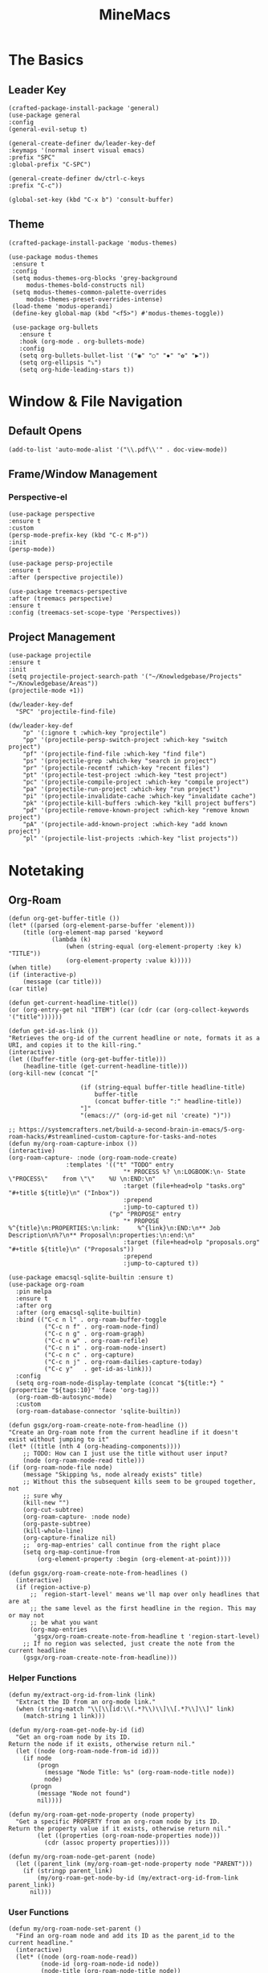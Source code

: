 :PROPERTIES:
:ID:       6cacb474-009b-491c-a8fb-cb8b1121e47d
:arch_package: emacs-nativecomp
:version: latest
:END:
#+TITLE: MineMacs
#+auto_tangle: t
#+property: header-args :eval never-export :mkdirp yes :noweb yes

* The Basics
** Leader Key
#+begin_src elisp :noweb-ref emacs-hotkeys
(crafted-package-install-package 'general)
(use-package general
:config
(general-evil-setup t)

(general-create-definer dw/leader-key-def
:keymaps '(normal insert visual emacs)
:prefix "SPC"
:global-prefix "C-SPC")

(general-create-definer dw/ctrl-c-keys
:prefix "C-c"))

(global-set-key (kbd "C-x b") 'consult-buffer)
#+end_src
** Theme
#+begin_src elisp :noweb-ref emacs-theme
  (crafted-package-install-package 'modus-themes)

  (use-package modus-themes
   :ensure t
   :config
   (setq modus-themes-org-blocks 'grey-background
       modus-themes-bold-constructs nil)
   (setq modus-themes-common-palette-overrides
       modus-themes-preset-overrides-intense)
   (load-theme 'modus-operandi)
   (define-key global-map (kbd "<f5>") #'modus-themes-toggle))

   (use-package org-bullets
     :ensure t
     :hook (org-mode . org-bullets-mode)
     :config
     (setq org-bullets-bullet-list '("◉" "○" "✸" "✿" "▶"))
     (setq org-ellipsis "⤵")
     (setq org-hide-leading-stars t))
#+end_src

* Window & File Navigation
:PROPERTIES:
:header-args: :noweb-ref project-management
:END:
** Default Opens
#+begin_src elisp
  (add-to-list 'auto-mode-alist '("\\.pdf\\'" . doc-view-mode))
#+end_src

** Frame/Window Management
*** Perspective-el
#+begin_src elisp 
  (use-package perspective
  :ensure t
  :custom
  (persp-mode-prefix-key (kbd "C-c M-p"))
  :init
  (persp-mode))

  (use-package persp-projectile
  :ensure t
  :after (perspective projectile))
#+end_src

#+begin_src elisp
(use-package treemacs-perspective 
:after (treemacs perspective)
:ensure t
:config (treemacs-set-scope-type 'Perspectives))
#+end_src
** Project Management

#+begin_src elisp 
  (use-package projectile
  :ensure t
  :init
  (setq projectile-project-search-path '("~/Knowledgebase/Projects" "~/Knowledgebase/Areas"))
  (projectile-mode +1))

  (dw/leader-key-def
    "SPC" 'projectile-find-file)

  (dw/leader-key-def
      "p" '(:ignore t :which-key "projectile")
      "pp" '(projectile-persp-switch-project :which-key "switch project")
      "pf" '(projectile-find-file :which-key "find file")
      "ps" '(projectile-grep :which-key "search in project")
      "pr" '(projectile-recentf :which-key "recent files")
      "pt" '(projectile-test-project :which-key "test project")
      "pc" '(projectile-compile-project :which-key "compile project")
      "pa" '(projectile-run-project :which-key "run project")
      "pi" '(projectile-invalidate-cache :which-key "invalidate cache")
      "pk" '(projectile-kill-buffers :which-key "kill project buffers")
      "pd" '(projectile-remove-known-project :which-key "remove known project")
      "pA" '(projectile-add-known-project :which-key "add known project")
      "pl" '(projectile-list-projects :which-key "list projects"))
#+end_src
* Notetaking
:PROPERTIES:
:header-args: :noweb-ref emacs-structured-notes 
:END:
** Org-Roam

#+begin_src elisp 
  (defun org-get-buffer-title ())
  (let* ((parsed (org-element-parse-buffer 'element)))
      (title (org-element-map parsed 'keyword
              (lambda (k)
                  (when (string-equal (org-element-property :key k) "TITLE"))
                  (org-element-property :value k)))))
  (when title)
  (if (interactive-p)
      (message (car title)))
  (car title)

  (defun get-current-headline-title())
  (or (org-entry-get nil "ITEM") (car (cdr (car (org-collect-keywords '("title"))))))

  (defun get-id-as-link ())
  "Retrieves the org-id of the current headline or note, formats it as a URI, and copies it to the kill-ring."
  (interactive)
  (let ((buffer-title (org-get-buffer-title)))
      (headline-title (get-current-headline-title)))
  (org-kill-new (concat "[" 

                      (if (string-equal buffer-title headline-title)
                          buffer-title
                          (concat buffer-title ":" headline-title))
                      "]" 
                      "(emacs://" (org-id-get nil 'create) ")"))

  ;; https://systemcrafters.net/build-a-second-brain-in-emacs/5-org-roam-hacks/#streamlined-custom-capture-for-tasks-and-notes
  (defun my/org-roam-capture-inbox ())
  (interactive)
  (org-roam-capture- :node (org-roam-node-create)
                  :templates '(("t" "TODO" entry
                                  "* PROCESS %? \n:LOGBOOK:\n- State \"PROCESS\"    from \"\"    %U \n:END:\n"
                                  :target (file+head+olp "tasks.org" "#+title ${title}\n" ("Inbox"))
                                  :prepend
                                  :jump-to-captured t))
                              ("p" "PROPOSE" entry
                                  "* PROPOSE %^{title}\n:PROPERTIES:\n:link:     %^{link}\n:END:\n** Job Description\n%?\n** Proposal\n:properties:\n:end:\n"
                                  :target (file+head+olp "proposals.org" "#+title ${title}\n" ("Proposals"))
                                  :prepend
                                  :jump-to-captured t))

  (use-package emacsql-sqlite-builtin :ensure t)
  (use-package org-roam
    :pin melpa
    :ensure t
    :after org
    :after (org emacsql-sqlite-builtin)
    :bind (("C-c n l" . org-roam-buffer-toggle
            ("C-c n f" . org-roam-node-find)
            ("C-c n g" . org-roam-graph)
            ("C-c n w" . org-roam-refile)
            ("C-c n i" . org-roam-node-insert)
            ("C-c n c" . org-capture)
            ("C-c n j" . org-roam-dailies-capture-today)
            ("C-c y"   . get-id-as-link)))
    :config
    (setq org-roam-node-display-template (concat "${title:*} " (propertize "${tags:10}" 'face 'org-tag)))
    (org-roam-db-autosync-mode)
    :custom
    (org-roam-database-connector 'sqlite-builtin))

  (defun gsgx/org-roam-create-note-from-headline ())
  "Create an Org-roam note from the current headline if it doesn't
  exist without jumping to it"
  (let* ((title (nth 4 (org-heading-components))))
      ;; TODO: How can I just use the title without user input?
      (node (org-roam-node-read title)))
  (if (org-roam-node-file node)
      (message "Skipping %s, node already exists" title)
      ;; Without this the subsequent kills seem to be grouped together, not
      ;; sure why
      (kill-new "")
      (org-cut-subtree)
      (org-roam-capture- :node node)
      (org-paste-subtree)
      (kill-whole-line)
      (org-capture-finalize nil)
      ;; `org-map-entries' call continue from the right place
      (setq org-map-continue-from
          (org-element-property :begin (org-element-at-point))))

  (defun gsgx/org-roam-create-note-from-headlines ()
    (interactive)
    (if (region-active-p)
        ;; `region-start-level' means we'll map over only headlines that are at
        ;; the same level as the first headline in the region. This may or may not
        ;; be what you want
        (org-map-entries
         'gsgx/org-roam-create-note-from-headline t 'region-start-level)
      ;; If no region was selected, just create the note from the current headline
      (gsgx/org-roam-create-note-from-headline)))
#+end_src

*** Helper Functions
#+begin_src elisp
  (defun my/extract-org-id-from-link (link)
    "Extract the ID from an org-mode link."
    (when (string-match "\\[\\[id:\\(.*?\\)\\]\\[.*?\\]\\]" link)
      (match-string 1 link)))

  (defun my/org-roam-get-node-by-id (id)
    "Get an org-roam node by its ID.
  Return the node if it exists, otherwise return nil."
    (let ((node (org-roam-node-from-id id)))
      (if node
          (progn
            (message "Node Title: %s" (org-roam-node-title node))
            node)
        (progn
          (message "Node not found")
          nil))))

  (defun my/org-roam-get-node-property (node property)
    "Get a specific PROPERTY from an org-roam node by its ID.
  Return the property value if it exists, otherwise return nil."
          (let ((properties (org-roam-node-properties node)))
            (cdr (assoc property properties))))

  (defun my/org-roam-node-get-parent (node)
    (let ((parent_link (my/org-roam-get-node-property node "PARENT")))
      (if (stringp parent_link)
          (my/org-roam-get-node-by-id (my/extract-org-id-from-link parent_link))
        nil)))
#+end_src

*** User Functions
#+begin_src elisp 
  (defun my/org-roam-node-set-parent ()
    "Find an org-roam node and add its ID as the parent_id to the current headline."
    (interactive)
    (let* ((node (org-roam-node-read))
           (node-id (org-roam-node-id node))
           (node-title (org-roam-node-title node))
           (link (format "[[id:%s][%s]]" node-id node-title)))
      (org-entry-put (point) "PARENT" link)))
#+end_src

*** Custom Configuration
#+BEGIN_SRC elisp
   (cl-defmethod org-roam-node-parent-child-title ((node org-roam-node))
      "Get the title of the parent node or an empty string if no parent is found."
      (or (when-let ((parent (my/org-roam-node-get-parent node)))
            (concat (org-roam-node-title parent) ":" (org-roam-node-title node)))
          (org-roam-node-title node)))

  (setq org-roam-node-display-template
        (concat "${parent-child-title:*}"
                (propertize "${tags:10}" 'face 'org-tag)))
#+END_SRC

* Editing
:PROPERTIES:
:header-args: :noweb-ref emacs-ide
:END:
** LSP
*** LSP-mode
#+begin_src elisp
(package-refresh-contents)
#+end_src

#+RESULTS:

#+begin_src elisp

(crafted-package-install-package 'helm)

(use-package helm
:ensure t
:init
(setq helm-M-x-fuzzy-match t
    helm-mode-fuzzy-match t
    helm-buffers-fuzzy-matching t
    helm-recentf-fuzzy-match t
    helm-split-window-in-side-p t)

:bind (("M-x" . helm-M-x)
    ("C-x r b" . helm-filtered-bookmarks)
    ("C-x C-f" . helm-find-files)
    ("C-x b" . helm-buffers-list)
    :map helm-map
    ([escape] . helm-keyboard-quit))
:config
(helm-mode 1))

(crafted-package-install-package 'lsp-mode)
(crafted-package-install-package 'lsp-ui)
(crafted-package-install-package 'dap-mode)
(use-package dap-mode
;; Uncomment the config below if you want all UI panes to be hidden by default!
;; :custom
;; (lsp-enable-dap-auto-configure nil)
;; :config
;; (dap-ui-mode 1)
:config
(require 'dap-node)
(dap-node-setup)) ;; Automatically installs Node debug adapter if needed

(use-package 
lsp-mode
:hook ((js2-mode typescript-mode) . lsp)
:commands lsp)


(dw/leader-key-def
"l"  '(:which-key "lsp")
"ld" 'xref-find-definitions
"lr" 'xref-find-references
"lvr" 'lsp-rename
"lir" 'lsp-ui-peek-find-references
"ln" 'lsp-ui-find-next-reference
"lp" 'lsp-ui-find-prev-reference
"ls" 'counsel-imenu
"le" 'lsp-ui-flycheck-list
"lS" 'lsp-ui-sideline-mode
"lx" 'lsp-extend-selection
"lX" 'lsp-execute-code-action)

(use-package lsp-ui
:ensure t
:commands lsp-ui-mode
:hook (lsp-mode . lsp-ui-mode)
:config
(setq lsp-ui-sideline-enable t)
(setq lsp-ui-sideline-show-hover nil)
(setq lsp-ui-doc-position 'bottom)
(lsp-ui-doc-show))

(use-package helm-lsp :ensure t :commands helm-lsp-workspace-symbol)

(use-package lsp-treemacs :ensure t :commands lsp-treemacs-errors-list)

(use-package dap-node)

(crafted-package-install-package 'which-key)

(use-package which-key
:config
(which-key-mode))

(use-package company
:ensure t
:config
(setq company-idle-delay 0)
(global-company-mode 1))

(use-package flycheck
:ensure t
:init (global-flycheck-mode)
:hook (lsp-mode . flycheck-mode)
:config
(setq flycheck-check-syntax-automatically '(mode-enabled save)))


#+end_src
*** COMMENT Eglot 
#+begin_src elisp
(crafted-package-install-package 'project)
(crafted-package-install-package 'eglot)
(use-package eglot
:ensure t)

(crafted-package-install-package 'orderless)
(use-package orderless
:demand t
:config
(setq completion-styles '(orderless flex)
    completion-category-overrides '((eglot (styles . (orderless flex))))))

#+end_src

*** Clojure(Script) 
#+begin_src elisp
(crafted-package-install-package 'cider)

(use-package cider
:mode "\\.clj[sc]?\\'"
:config
(evil-collection-cider-setup))

#+end_src
** Language Integrations 
*** JavaScript/TypeScript
#+begin_src elisp
  (crafted-package-install-package 'js2-mode)
  (defun dw/set-js-indentation ()
  (setq js-indent-level 2)
  (setq display-line-numbers 'relative)
  (setq evil-shift-width js-indent-level)
  (setq-default tab-width 2))

  (crafted-package-install-package 'typescript-mode)

  (use-package typescript-mode
    :mode "\\.ts\\'"
    :config
    (setq typescript-indent-level 2))

  (crafted-package-install-package 'js2-mode)

  (use-package js2-mode
    :ensure t
    :mode (("\\.js\\'" . js2-mode)
           ("\\.cjs\\'" . js2-mode)
           ("\\.mjs\\'" . js2-mode))
    :config
    (add-to-list 'magic-mode-alist '("#!/usr/bin/env node" . js2-mode))
    ;; Don't use built-in syntax checking
    (setq js2-mode-show-strict-warnings nil)
    (add-hook 'js2-mode-hook #'dw/set-js-indentation)
    (add-hook 'json-mode-hook #'dw/set-js-indentation))

  (use-package rjsx-mode
    :ensure t
    :mode (("\\.jsx\\'" . rjsx-mode))
    :config
    (add-hook 'rjsx-mode-hook #'dw/set-js-indentation))

  ;; (use-package indium
  ;;     :ensure t
  ;;     :hook ((js2-mode . indium-interaction-mode)))



  ;; (cl-defmethod project-root ((project (head eglot-project)))
  ;;   (cdr project))

  ;; (defun my-project-try-tsconfig-json (dir)
  ;;   (when-let* ((found (locate-dominating-file dir "tsconfig.json")))
  ;;     (cons 'eglot-project found)))

  ;; (add-hook 'project-find-functions
  ;;           'my-project-try-tsconfig-json nil nil)

  ;; (add-to-list 'eglot-server-programs
  ;;              '((typescript-mode js2-mode) "typescript-language-server" "--stdio"))

#+end_src
*** Rust
add package runtfmt

#+begin_src elisp
(use-package rust-mode
:ensure t
:mode "\\.rs\\'"
:config
(setq rust-format-on-save t)
(add-hook 'rust-mode-hook #'lsp))
#+end_src

*** Dockerfile
#+begin_src elisp 
(use-package dockerfile-mode
:ensure t
:mode (("Dockerfile\\'" . dockerfile-mode)))
#+end_src
*** Markdown
#+begin_src elisp
(use-package markdown-mode
:ensure t
:mode (("README\\.md\\'" . gfm-mode)
    ("\\.md\\'" . markdown-mode)
    ("\\.markdown\\'" . markdown-mode))
:init (setq markdown-command "pandoc"))
#+end_src
*** Org-mode

#+begin_src elisp
(defun dw/org-mode-setup ()
(org-indent-mode)
;;(variable-pitch-mode 1)
;;(auto-fill-mode 0)                                                         
(visual-line-mode 1)
(setq evil-auto-indent t))

(use-package org
:config
(dw/leader-key-def
"c"  '(:which-key "Copy")
"cl"  'org-store-link))

(use-package org-mode
:hook (org-mode . dw/org-mode-setup)
:config
(setq org-log-into-drawer t)
(setq org-agenda-files
    (seq-filter (lambda (file)
                (not (string-match-p "/\\.#" file)))
                (directory-files-recursively "~/Knowledgebase/" "\\.org$")))
)

(crafted-package-install-package 'toc-org)

(use-package toc-org
:hook (org-mode . toc-org-mode))


(use-package doct 
:ensure t
:commands (doct)
:config 
    (setq org-capture-templates
        (doct '(("File" :keys "t" 
                :file "~/Knowledgebase/Org/tasks.org"
                :headline "Inbox"
                :prepend t
                :template ("* PROCESS  %?"
                            ":LOGBOOK:"
                            "- State \"PROCESS\"    from \"\"    %U"
                            ":END:"))
                ("Proposal" :keys "p"
                :file "~/Knowledgebase/Org/proposals.org"
                :headline "Proposals"
                :prepend t
                :jump-to-captured t
                :template ("* PROPOSE %^{TITLE}%^{link}p"
                            "** Job Description"
                            "%?"
                            "** Proposal"))
                ("Work Order" :keys "o"
                :file "~/Knowledgebase/Org/20230126110626-work_orders.org"
                :headline "Orders"
                :jump-to-captured t
                :template ("* WO %^{IS}p%^{REQ}p %?"
                            ":LOGBOOK:"
                            "- State \"WO\"    from \"\"    %U"
                            ":END:"
                            "** Pre"
                            "** Work"
                            "** Post"))
                ("Code Snippet with Source Block"
                :keys "c"
                :file "~/Knowledgebase/20231103090147-code_snippets.org" ; Replace with the path to your file
                :headline "Inbox"
                :template ("* %?\n#+BEGIN_SRC %^{Language|python|emacs-lisp|javascript|...}\n%i\n#+END_SRC\n")
                :prepare-finalize (lambda ()
                                    (when (region-active-p)
                                    (let ((selected-text (buffer-substring-no-properties (region-beginning) (region-end))))
                                        (deactivate-mark)
                                        (insert (format "#+BEGIN_SRC %s\n%s\n#+END_SRC\n"
                                                        (symbol-name major-mode)
                                                        selected-text))))))))))

;; Until the above works again
(setq org-capture-templates
'(("t" "Task" entry (file "~/Knowledgebase/Org/tasks.org")
    "* PROCESS %?\n:LOGBOOK:\n- State \"PROCESS\"    from \"\"    %U\n:END:"
    :prepend t
    :headline "Inbox")

    ("p" "Proposal" entry (file "~/Knowledgebase/Org/proposals.org")
    "* PROPOSE %^{TITLE}\n%^{link}\n** Job Description\n%?\n** Proposal"
    :prepend t
    :jump-to-captured t
    :headline "Proposals")

    ("o" "Work Order" entry (file "~/Knowledgebase/Org/20230126110626-work_orders.org")
    "* WO %^{IS}p%^{REQ}p %?\n:LOGBOOK:\n- State \"WO\"    from \"\"    %U\n:END:\n** Pre\n** Work\n** Post"
    :jump-to-captured t
    :headline "Orders")

    ("c" "Code Snippet with Source Block" entry (file "~/Knowledgebase/20231103090147-code_snippets.org")
    "* %?\n#+BEGIN_SRC %^{Language|python|emacs-lisp|java|...}\n%i\n#+END_SRC\n%a"
    :prepend t
    :headline "Inbox")))

(setq org-agenda-custom-commands
'(("w" "Work"
    ((tags-todo "work")))))


(setq org-agenda-custom-commands
'(("w" "Weekly Work Schedule"
    agenda ""
    ((org-agenda-span 'week)
    (org-agenda-start-on-weekday 0) ;; Start on Sunday
    (org-agenda-skip-function
        '(org-agenda-skip-entry-if 'notregexp "^\\*+.*:work:"))
    (org-agenda-skip-function
        '(org-agenda-skip-entry-if 'notdeadline 'notscheduled))
    ))))
#+end_src

#+RESULTS:

#+begin_src elisp
  (use-package org-edna
  :ensure t
  :hook
  (org-mode . org-edna-mode)
  :config
  (setq org-edna-use-inheritance t)
  (org-edna-load)
  ;; define a function to process the current Org entry for Edna properties
  (defun my/org-process-edna (&rest args)
  "Process the current Org entry for Edna properties."
  (when (org-entry-get nil "TRIGGER")
  (org-edna-process-current-entry)))
  ;; add the function to the org-trigger-hook and org-after-todo-state-change-hook
  (add-hook 'org-trigger-hook #'my/org-process-edna)
  (add-hook 'org-after-todo-state-change-hook #'my/org-process-edna))
#+end_src
*** JSON
#+begin_src elisp
(use-package json-mode
:ensure t)
#+end_src
*** YAML
#+begin_src elisp
  (crafted-package-install-package 'yaml-mode)

  (use-package yaml-mode
    :ensure t
    :mode "\\.yml\\'")

#+end_src
** Automatic Formatting
#+begin_src elisp
  (crafted-package-install-package 'apheleia)
  (use-package apheleia
    :hook (after-init . apheleia-global-mode)
    :config
      (setf (alist-get 'prettier apheleia-formatters)
      '("prettier" "--stdin" "--stdin-filepath" (eval buffer-file-name)))
      (setf (alist-get 'web-mode apheleia-mode-alist) 'prettier)
      (setf (alist-get 'typescript-mode apheleia-mode-alist) 'prettier)
      (setf (alist-get 'js-mode apheleia-mode-alist) 'prettier)
      (setf (alist-get 'js2-mode apheleia-mode-alist) 'prettier)
  )
#+end_src

** Helpful Minor Modes
*** Prog-mode
#+begin_src elisp
(use-package hideshow
:ensure t
:hook (prog-mode . hs-minor-mode))
#+end_src

*** Treesitter
#+begin_src elisp
  ;; (use-package tree-sitter
  ;;     :ensure t
  ;;     :config
  ;;     (global-tree-sitter-mode)
  ;;     ;; you can easily see the difference tree-sitter-hl-mode makes for python, ts or tsx
  ;;     ;; by switching on and off
  ;;     (add-hook 'tree-sitter-after-on-hook #'tree-sitter-hl-mode))

  ;; (use-package tree-sitter-langs
  ;;     :ensure t
  ;;     :after tree-sitter)

  (use-package tree-sitter
  :ensure t
  :after lsp-mode
  :config
  (use-package tree-sitter-langs
  :ensure t))
#+end_src

#+RESULTS:
: t

*** LISP Navigation
#+begin_src elisp
;; (crafted-package-install-package 'lispy)
;; (crafted-package-install-package 'lispyville)

;; (use-package lispy
;;   :hook ((emacs-lisp-mode . lispy-mode)
;;          (scheme-mode . lispy-mode)
;;          (clojure-mode . lispy-mode)
;;          (clojurescript-mode . lispy-mode)))

;; (use-package lispyville
;;   :hook ((lispy-mode . lispyville-mode))
;;   :config
;;   (lispyville-set-key-theme '(operators c-w additional)))

(crafted-package-install-package 'paredit)
#+end_src

*** hl-todo
#+begin_src elisp
  (crafted-package-install-package 'hl-todo)
  (use-package hl-todo
  :defer t
  :hook (prog-mode . hl-todo-mode)
  :config
  (setq hl-todo-keyword-faces
      '(("TODO"   . "#FF0000")
      ("FIXME"  . "#FF4500")
      ("DEBUG"  . "#1E90FF")
      ("NOTE"   . "#FFFF00")
      ("GOTCHA" . "#FFD700")))
  (setq hl-todo-include-modes '(prog-mode)))
#+end_src

*** Yasnippet
#+begin_src elisp
  (crafted-package-install-package 'yasnippet)
  (crafted-package-install-package 'yasnippet-snippets)

  (use-package yasnippet
    :hook ((prog-mode . yas-minor-mode)
           (org-mode . yas-minor-mode))
    :config
    (yas-reload-all))

  (defun my/autoinsert-yas-expand()
  "Replace text in yasnippet template."
  (yas/expand-snippet (buffer-string) (point-min) (point-max)))

  (custom-set-variables
   '(auto-insert 'other)
   '(auto-insert-directory "~/Knowledgebase/Areas/emacs-auto-templates")
   '(auto-insert-alist
     '((("invoice\\.org\\'" . "Org-mode Invoice") . ["invoice.org" org-mode my/autoinsert-yas-expand]))))

#+end_src

* Applications
:PROPERTIES:
:header-args: :noweb-ref emacs-applications
:END:
** Notmuch
#+begin_src elisp
(use-package notmuch
:ensure t)
#+end_src

#+begin_src elisp
(org-link-set-parameters "notmuch"
    :follow 'org-notmuch-open
    :store 'org-notmuch-store-link)

(defun org-notmuch-open (id)
"Visit the notmuch message or thread with id ID."
(notmuch-show id))

(defun org-notmuch-store-link ()
"Store a link to a notmuch mail message."
(cl-case major-mode
('notmuch-show-mode
;; Store link to the current message
(let* ((id (notmuch-show-get-message-id))
(link (concat "notmuch:" id))
(description (format "Mail: %s" (notmuch-show-get-subject))))
    (org-store-link-props
:type "notmuch"
:link link
:description description)))
('notmuch-search-mode
;; Store link to the thread on the current line
(let* ((id (notmuch-search-find-thread-id))
(link (concat "notmuch:" id))
(description (format "Mail: %s" (notmuch-search-find-subject))))
    (org-store-link-props
:type "notmuch"
:link link
:description description)))))
#+end_src
** Elfeed
#+begin_src elisp
  (crafted-package-install-package 'elfeed)
  (crafted-package-install-package 'elfeed-org)
  (crafted-package-install-package 'mpv)

  (use-package elfeed
      :ensure t
      :config
      (setq-default elfeed-search-filter "@6-months-ago +unread -music")
      (elfeed-set-max-connections 4)
      (setq elfeed-db-directory (expand-file-name "elfeed" user-emacs-directory)
              elfeed-show-entry-switch 'display-buffer))

  (use-package elfeed-org
      :ensure t
      :config
      (elfeed-org)
      (setq rmh-elfeed-org-files (list "~/Knowledgebase/Org/elfeed.org")))

  (require 'elfeed)
  (require 'mpv)

  (defun elfeed-mpv-start (&optional use-generic-p)
    "Youtube Link"
    (interactive "P")
    (let ((entries (elfeed-search-selected)))
      (cl-loop for entry in entries
               do (elfeed-untag entry 'unread)
               when (elfeed-entry-link entry)
               do (mpv-start it))
      (mapc #'elfeed-search-update-entry entries)
      (unless (use-region-p) (forward-line))))


  (with-eval-after-load "elfeed-search"
  (define-key elfeed-show-mode-map (kbd "C-c C-p") 'elfeed-mpv-start)
  (define-key elfeed-search-mode-map (kbd "C-c C-p") 'elfeed-mpv-start))

  ;; TODO: Change keybindings to use leader
  (with-eval-after-load 'org
    (define-key org-mode-map (kbd "C-c SPC SPC") 'mpv-pause)
    (define-key org-mode-map (kbd "C-c SPC x") 'mpv-kill)
    (define-key org-mode-map (kbd "C-c SPC l") 'mpv-seek-forward)
    (define-key org-mode-map (kbd "C-c SPC h") 'mpv-seek-backward)
    (define-key org-mode-map (kbd "C-c SPC k") 'mpv-speed-increase)
    (define-key org-mode-map (kbd "C-c SPC j") 'mpv-speed-decrease)
    (define-key org-mode-map (kbd "C-c SPC K") 'mpv-volume-increase)
    (define-key org-mode-map (kbd "C-c SPC J") 'mpv-volume-decrease)
    (define-key org-mode-map (kbd "C-c SPC c") 'mpv-insert-playback-position)
    (define-key org-mode-map (kbd "C-c SPC C") 'mpv-seek-to-position-at-point)
    ;;(define-key org-mode-map (kbd "C-c C-. ") 'mpv-playlist-next)
    ;;(define-key org-mode-map (kbd "C-c C-. ") 'mpv-playlist-prev)
  )
#+end_src

** Terminal Emulators
*** vTerm
#+begin_src elisp
  (use-package vterm
  :ensure t)
#+end_src
** Magit (git client)

#+begin_src elisp
  (crafted-package-install-package 'magit)

  (use-package magit
    :ensure t
    :general
    (general-nmap "SPC g g" 'magit-status))


  (crafted-package-install-package 'magit-todos)

  (use-package magit-todos
    :defer t
    :hook (magit-mode . magit-todos-mode))

  (crafted-package-install-package 'orgit)
#+end_src

* Utility 
:PROPERTIES:
:header-args: :noweb-ref emacs-utility
:END:
** Cache Files
Get cache files outta my project tree!

#+begin_src elisp
(setq backup-directory-alist
`(("." . ,(concat user-emacs-directory "backups"))))
#+end_src

** pyenv
#+begin_src elisp
(use-package pyvenv
:ensure t)
#+end_src

#+RESULTS:
** Relative Line Number Quick Toggle
#+begin_src elisp
(defun toggle-relative-line-numbers ()
(interactive)
(if (eq display-line-numbers 'visual)
(setq display-line-numbers t)
(setq display-line-numbers 'visual)))
#+end_src
** Tmux Integration
#+begin_src elisp
  ;;https://www.reddit.com/r/emacs/comments/xyo2fo/orgmode_vterm_tmux/
  (use-package ob-tmux
  ;; Install package automatically (optional)
  :ensure t
  :custom
  (org-babel-default-header-args:tmux
  '((:results . "silent")	;
  (:session . "default")	; The default tmux session to send code to
  (:socket  . nil)))		; The default tmux socket to communicate with
  ;; The tmux sessions are prefixed with the following string.
  ;; You can customize this if you like.
  (org-babel-tmux-session-prefix "ob-")
  ;; The terminal that will be used.
  ;; You can also customize the options passed to the terminal.
  ;; The default terminal is "gnome-terminal" with options "--".
  (org-babel-tmux-terminal "kitty")
  (org-babel-tmux-terminal-opts '("-T" "ob-tmux" "-e")))
#+end_src

* Meta
** Setup
*** Dependancies
**** cmake
:PROPERTIES:
:arch_package: cmake
:version:  latest
:END:
vterm needs CMake to be compiled
**** make
:PROPERTIES:
:arch_package: make 
:version:  latest
:END:
And cmake appears to require make
** Package Management
#+begin_src elisp :noweb-ref emacs-package-management
(require 'package)

;; (setq package-archives '(("melpa" . "https://melpa.org/packages/")
;;                          ("melpa-stable" . "https://stable.melpa.org/packages/")
;;                          ("org" . "https://orgmode.org/elpa/")
;;                          ("elpa" . "https://elpa.gnu.org/packages/")))

(unless (package-installed-p 'use-package)
(package-install 'use-package))
(require 'use-package)

#+end_src

** Export

#+begin_src elisp :tangle ~/.config/crafted-emacs/config.el 
  <<emacs-package-management>>
  (require 'crafted-defaults)    ; Sensible default settings for Emacs
  (require 'crafted-evil)        ; An `evil-mode` configuration

  (add-hook 'emacs-startup-hook
      (lambda ()
          (custom-set-faces
          `(default ((t (:font "JetBrainsMono Nerd Font"))))
          `(fixed-pitch ((t (:inherit (default)))))
          `(fixed-pitch-serif ((t (:inherit (default)))))
                                                  `(variable-pitch ((t (:font "Fira Sans")))))))

  <<emacs-hotkeys>>

  ;; ----------------------
  ;; Keep custom.el enabled
  ;; ----------------------
  (setq crafted-load-custom-file t)

  ;;;;;;;;;;;;;;;;;;;;;;;;;;
  ;; Writting Environment ;;
  ;;;;;;;;;;;;;;;;;;;;;;;;;;

  (use-package ispell
  :init
  (setq ispell-dictionary "en_US")
  (setq ispell-program-name "aspell")
  (setq ispell-silently-savep t))

  (crafted-package-install-package 'flymake-aspell)
  (use-package flymake-aspell
    :after flymake
    :hook
    ((text-mode org-mode yaml-mode markdown-mode git-commit-mode) . flymake-aspell-setup))

  (define-key minibuffer-local-map (kbd "C-v") 'yank)

  ;;;;;;;;;;;;;;;;;;
  ;; ;; Hyperbole ;;
  ;;;;;;;;;;;;;;;;;;

  (crafted-package-install-package 'hyperbole)

  (use-package hyperbole
  :ensure t
  :config
  ;; Set the location of the Hyperbole Info files
  (setq Info-default-directory-list
      (cons (expand-file-name "info" user-emacs-directory)
          Info-default-directory-list)))

  <<emacs-structured-notes>>

  <<emacs-ide>>

  <<project-management>>

  <<emacs-utility>>

  ;;;;;;;;;;;;;;;
  ;; Functions ;;
  ;;;;;;;;;;;;;;;

  (defun send-to-eshell-remote (command)
  (let ((buf (get-buffer-create "eshell-remote")))
  (with-current-buffer buf
  (unless (eq major-mode 'eshell-mode)
  (eshell-mode))
  (goto-char (point-max))
  (insert command)
  (eshell-send-input))))


  ;; Babel
  (org-babel-lob-ingest "~/Knowledgebase/Areas/The_Timeline/obsidian-daily-log-helper/README.org")

  <<emacs-theme>>

  <<emacs-applications>>

  ;;;;;;;;;;;;;;;
  ;; Load last ;;
  ;;;;;;;;;;;;;;;

  ;;;;;;;;;;;;;;;;;;;;;;;;;;;;;;;;;;;;;;;;;;;;
  ;; ;; Project Based Environment Variables ;;
  ;;;;;;;;;;;;;;;;;;;;;;;;;;;;;;;;;;;;;;;;;;;;
  (use-package envrc
  :ensure t
  ;;:after (flycheck) ; or other minor modes you want to load before envrc
  :config
  (envrc-global-mode)
  ;;(with-eval-after-load 'envrc
  ;;  (define-key envrc-mode-map (kbd "C-c e") 'envrc-command-map))
  )
#+end_src

